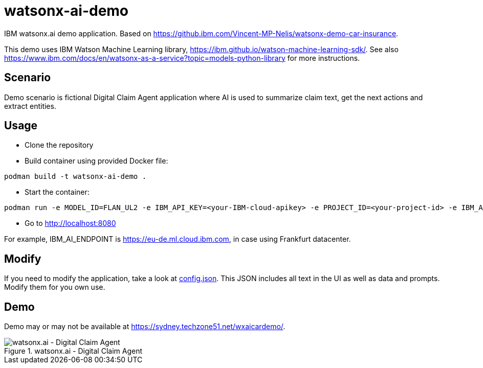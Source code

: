 = watsonx-ai-demo

IBM watsonx.ai demo application. Based on https://github.ibm.com/Vincent-MP-Nelis/watsonx-demo-car-insurance.

This demo uses IBM Watson Machine Learning library, https://ibm.github.io/watson-machine-learning-sdk/.
See also https://www.ibm.com/docs/en/watsonx-as-a-service?topic=models-python-library for more instructions.

== Scenario

Demo scenario is fictional Digital Claim Agent application where AI is used to summarize claim text, get the next actions and extract entities.

== Usage

* Clone the repository
* Build container using provided Docker file:

```
podman build -t watsonx-ai-demo .
```

* Start the container:

```
podman run -e MODEL_ID=FLAN_UL2 -e IBM_API_KEY=<your-IBM-cloud-apikey> -e PROJECT_ID=<your-project-id> -e IBM_AI_ENDPOINT=<ai-endpoint> -p 8080:8080 watsonx-ai-demo
```

* Go to http://localhost:8080 

For example, IBM_AI_ENDPOINT is https://eu-de.ml.cloud.ibm.com, in case using Frankfurt datacenter.

== Modify

If you need to modify the application, take a look at link:app/config.json[config.json]. This JSON includes all text in the UI as well as data and prompts. Modify them for you own use.

== Demo

Demo may or may not be available at https://sydney.techzone51.net/wxaicardemo/.

.watsonx.ai - Digital Claim Agent
image::images/watsonxaicardemo.png[watsonx.ai - Digital Claim Agent]